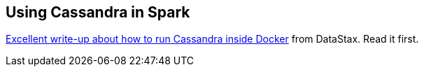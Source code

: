 == Using Cassandra in Spark

https://github.com/datastax/spark-cassandra-connector/blob/master/doc/13_spark_shell.md#creating-a-playground-with-docker[Excellent write-up about how to run Cassandra inside Docker] from DataStax. Read it first.
